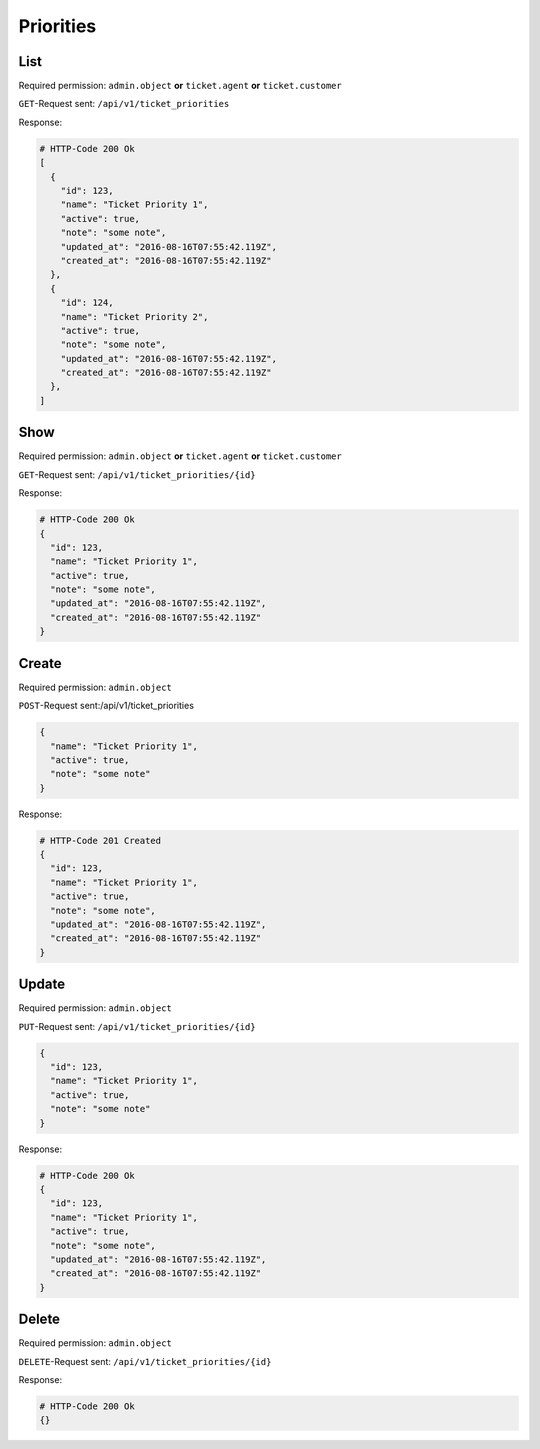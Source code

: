 Priorities
**********

List
====

Required permission:
``admin.object`` **or** ``ticket.agent`` **or** ``ticket.customer``

``GET``-Request sent: ``/api/v1/ticket_priorities``

Response:

.. code-block:: json
   
   # HTTP-Code 200 Ok
   [
     {
       "id": 123,
       "name": "Ticket Priority 1",
       "active": true,
       "note": "some note",
       "updated_at": "2016-08-16T07:55:42.119Z",
       "created_at": "2016-08-16T07:55:42.119Z"
     },
     {
       "id": 124,
       "name": "Ticket Priority 2",
       "active": true,
       "note": "some note",
       "updated_at": "2016-08-16T07:55:42.119Z",
       "created_at": "2016-08-16T07:55:42.119Z"
     },
   ]


Show
====

Required permission:
``admin.object`` **or** ``ticket.agent`` **or** ``ticket.customer``

``GET``-Request sent: ``/api/v1/ticket_priorities/{id}``

Response:

.. code-block:: json
   
   # HTTP-Code 200 Ok
   {
     "id": 123,
     "name": "Ticket Priority 1",
     "active": true,
     "note": "some note",
     "updated_at": "2016-08-16T07:55:42.119Z",
     "created_at": "2016-08-16T07:55:42.119Z"
   }


Create
======

Required permission: ``admin.object``

``POST``-Request sent:/api/v1/ticket_priorities

.. code-block:: json
   
   {
     "name": "Ticket Priority 1",
     "active": true,
     "note": "some note"
   }

Response:

.. code-block:: json
   
   # HTTP-Code 201 Created
   {
     "id": 123,
     "name": "Ticket Priority 1",
     "active": true,
     "note": "some note",
     "updated_at": "2016-08-16T07:55:42.119Z",
     "created_at": "2016-08-16T07:55:42.119Z"
   }

Update
======

Required permission: ``admin.object``

``PUT``-Request sent: ``/api/v1/ticket_priorities/{id}``

.. code-block:: json
   
   {
     "id": 123,
     "name": "Ticket Priority 1",
     "active": true,
     "note": "some note"
   }

Response:

.. code-block:: json
   
   # HTTP-Code 200 Ok
   {
     "id": 123,
     "name": "Ticket Priority 1",
     "active": true,
     "note": "some note",
     "updated_at": "2016-08-16T07:55:42.119Z",
     "created_at": "2016-08-16T07:55:42.119Z"
   }


Delete
======

Required permission: ``admin.object``

``DELETE``-Request sent: ``/api/v1/ticket_priorities/{id}``

Response:

.. code-block:: json
   
   # HTTP-Code 200 Ok
   {}
